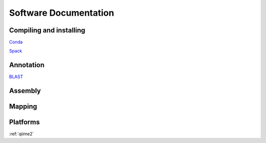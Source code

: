 
Software Documentation
======================

Compiling and installing
************************

Conda_

Spack_

Annotation
**********

BLAST_

Assembly
********

Mapping
*******

Platforms
*********

:ref:`qiime2`


.. _Conda: https://projects.ncsu.edu/hpc/Software/Apps.php?app=Conda
.. _BLAST: https://projects.ncsu.edu/hpc/Software/Apps.php?app=BLAST
.. _Spack: https://docs.google.com/document/d/1ihajkaYzATiWVCJmsg37KJ4f3PFqtLFjsnEdghWqzRs
